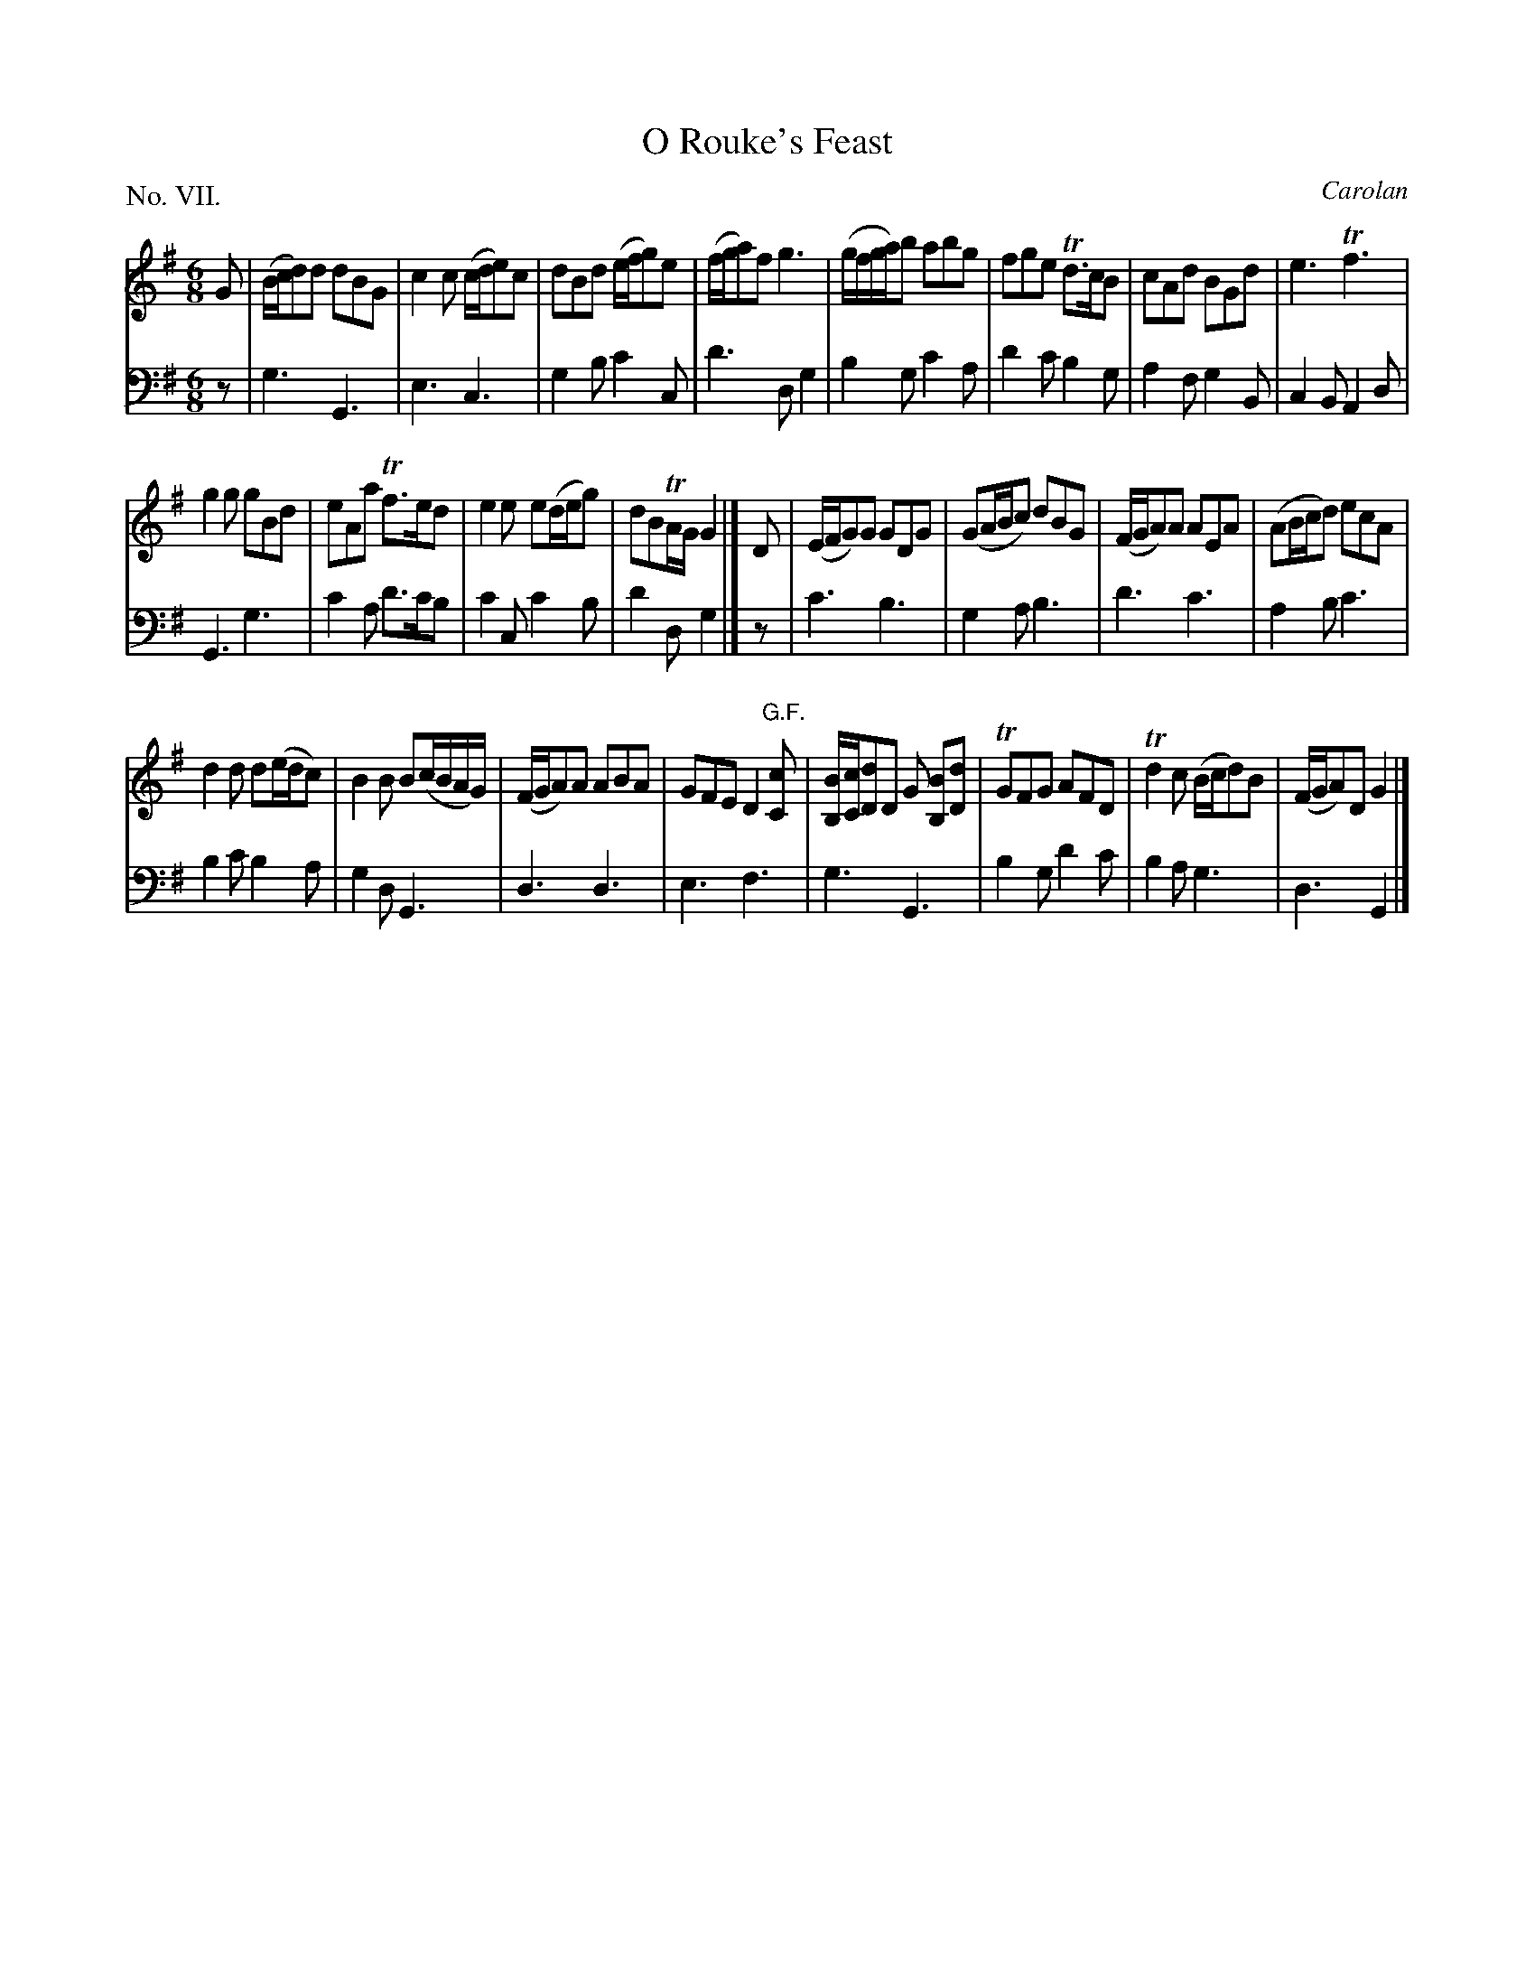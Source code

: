 X: 7
T: O Rouke's Feast
C: Carolan
%R: jig
B: "The Hibernian Muse" p.4 #2 - p.5 #1
F: http://imslp.org/wiki/The_Hibernian_Muse_%28Various%29
Z: 2015 John Chambers <jc:trillian.mit.edu>
N: "G.F." probably means "German Flute".
P: No. VII.
M: 6/8
L: 1/8
K: G
% - - - - - - - - - - - - - - - - - - - - - - - - - - - - -
V: 1
G |\
(B/c/d)d dBG | c2c (c/d/e)c | dBd (e/f/g)e | (f/g/a)f g3 |\
(g/f/g/a/)b abg | fge Td>cB | cAd BGd | e3 Tf3 |
g2g gBd | eAa Tf>ed | e2e e(d/e/g) | dBTA/G/ G2 |]\
D |\
(E/F/G)G GDG | (GA/B/c) dBG | (F/G/A)A AEA | (AB/c/d) ecA |
d2d d(e/d/c) | B2B B(c/B/A/G/) | (F/G/A)A ABA | GFE D2"G.F."[cC] |\
[B/B,/][c/C/][dD]D G [BB,][dD] | TGFG AFD | Td2c (B/c/d)B | (F/G/A)D G2 |]
% - - - - - - - - - - - - - - - - - - - - - - - - - - - - -
V: 2 clef=bass middle=d
z |\
g3 G3 | e3 c3 | g2b c'2c | d'3 dg2 |\
b2g c'2a | d'2c' b2g | a2f g2B | c2B A2d |
G3 g3 | c'2a d'>c'b | c'2c c'2b | d'2d g2 |]\
z |\
c'3 b3 | g2a b3 | d'3 c'3 | a2b c'3 |
b2c' b2a | g2d G3 | d3 d3 | e3 f3 |\
g3 G3 | b2g d'2c' | b2a g3 | d3 G2 |]
